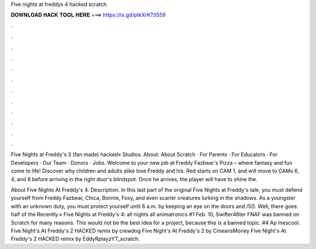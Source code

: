 Five nights at freddys 4 hacked scratch



𝐃𝐎𝐖𝐍𝐋𝐎𝐀𝐃 𝐇𝐀𝐂𝐊 𝐓𝐎𝐎𝐋 𝐇𝐄𝐑𝐄 ===> https://is.gd/ptkXrK?3559



.



.



.



.



.



.



.



.



.



.



.



.

Five Nights at Freddy's 3 (fan made) hacked» Studios. About. About Scratch · For Parents · For Educators · For Developers · Our Team · Donors · Jobs. Welcome to your new job at Freddy Fazbear's Pizza – where fantasy and fun come to life! Discover why children and adults alike love Freddy and his. Red starts on CAM 1, and will move to CAMs 6, 4, and 8 before arriving in the right door's blindspot. Once he arrives, the player will have to shine the.

About Five Nights At Freddy's 4. Description. In this last part of the original Five Nights at Freddy's tale, you must defend yourself from Freddy Fazbear, Chica, Bonnie, Foxy, and even scarier creatures lurking in the shadows. As a youngster with an unknown duty, you must protect yourself until 6 a.m. by keeping an eye on the doors and /5(). Well, there goes half of the Recently.» Five Nights at Freddy's 4: all nights all animatronics #1 Feb. 10, Swifter46ter FNAF was banned on Scratch for many reasons. This would not be the best idea for a project, because this is a banned topic. #4 Ap Inescool. Five Night's At Freddy's 2 HACKED remix by crewdog Five Night's At Freddy's 2 by CmeansMoney Five Night's At Freddy's 2 HACKED remix by EddyRplayzYT_scratch.
